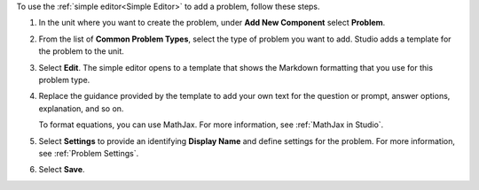 .. _Use the Simple Editor to Add a CAPA Problem:

To use the :ref:`simple editor<Simple Editor>` to add a problem, follow these
steps.

#. In the unit where you want to create the problem, under **Add New
   Component** select **Problem**.

#. From the list of **Common Problem Types**, select the type of problem you
   want to add. Studio adds a template for the problem to the unit.

#. Select **Edit**. The simple editor opens to a template that shows the
   Markdown formatting that you use for this problem type.

#. Replace the guidance provided by the template to add your own text for the
   question or prompt, answer options, explanation, and so on.

   To format equations, you can use MathJax. For more information, see
   :ref:`MathJax in Studio`.

#. Select **Settings** to provide an identifying **Display Name** and define
   settings for the problem. For more information, see :ref:`Problem Settings`.

#. Select **Save**.
